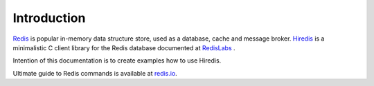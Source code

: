 Introduction
============

`Redis <https://redis.io/>`_ is popular in-memory data structure store, used as a database, cache and message broker. `Hiredis <https://github.com/redis/hiredis>`_ is a minimalistic C client library for the Redis database documented at `RedisLabs <https://redislabs.com/lp/hiredis/>`_ .

Intention of this documentation is to create examples how to use Hiredis.

Ultimate guide to Redis commands is available at `redis.io <https://redis.io/commands/>`_.
